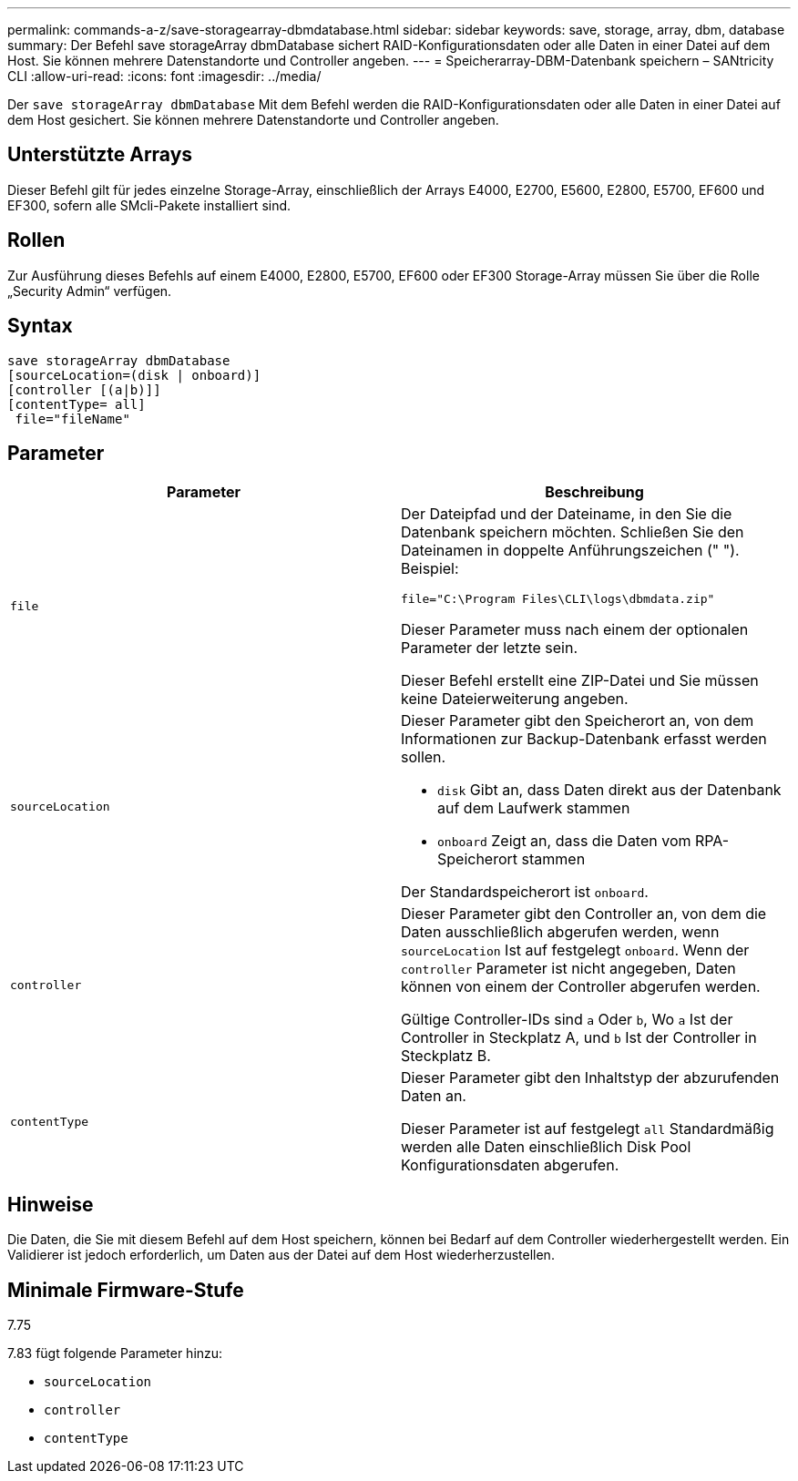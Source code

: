 ---
permalink: commands-a-z/save-storagearray-dbmdatabase.html 
sidebar: sidebar 
keywords: save, storage, array, dbm, database 
summary: Der Befehl save storageArray dbmDatabase sichert RAID-Konfigurationsdaten oder alle Daten in einer Datei auf dem Host. Sie können mehrere Datenstandorte und Controller angeben. 
---
= Speicherarray-DBM-Datenbank speichern – SANtricity CLI
:allow-uri-read: 
:icons: font
:imagesdir: ../media/


[role="lead"]
Der `save storageArray dbmDatabase` Mit dem Befehl werden die RAID-Konfigurationsdaten oder alle Daten in einer Datei auf dem Host gesichert. Sie können mehrere Datenstandorte und Controller angeben.



== Unterstützte Arrays

Dieser Befehl gilt für jedes einzelne Storage-Array, einschließlich der Arrays E4000, E2700, E5600, E2800, E5700, EF600 und EF300, sofern alle SMcli-Pakete installiert sind.



== Rollen

Zur Ausführung dieses Befehls auf einem E4000, E2800, E5700, EF600 oder EF300 Storage-Array müssen Sie über die Rolle „Security Admin“ verfügen.



== Syntax

[source, cli]
----
save storageArray dbmDatabase
[sourceLocation=(disk | onboard)]
[controller [(a|b)]]
[contentType= all]
 file="fileName"
----


== Parameter

[cols="2*"]
|===
| Parameter | Beschreibung 


 a| 
`file`
 a| 
Der Dateipfad und der Dateiname, in den Sie die Datenbank speichern möchten. Schließen Sie den Dateinamen in doppelte Anführungszeichen (" "). Beispiel:

`file="C:\Program Files\CLI\logs\dbmdata.zip"`

Dieser Parameter muss nach einem der optionalen Parameter der letzte sein.

Dieser Befehl erstellt eine ZIP-Datei und Sie müssen keine Dateierweiterung angeben.



 a| 
`sourceLocation`
 a| 
Dieser Parameter gibt den Speicherort an, von dem Informationen zur Backup-Datenbank erfasst werden sollen.

* `disk` Gibt an, dass Daten direkt aus der Datenbank auf dem Laufwerk stammen
* `onboard` Zeigt an, dass die Daten vom RPA-Speicherort stammen


Der Standardspeicherort ist `onboard`.



 a| 
`controller`
 a| 
Dieser Parameter gibt den Controller an, von dem die Daten ausschließlich abgerufen werden, wenn `sourceLocation` Ist auf festgelegt `onboard`. Wenn der `controller` Parameter ist nicht angegeben, Daten können von einem der Controller abgerufen werden.

Gültige Controller-IDs sind `a` Oder `b`, Wo `a` Ist der Controller in Steckplatz A, und `b` Ist der Controller in Steckplatz B.



 a| 
`contentType`
 a| 
Dieser Parameter gibt den Inhaltstyp der abzurufenden Daten an.

Dieser Parameter ist auf festgelegt `all` Standardmäßig werden alle Daten einschließlich Disk Pool Konfigurationsdaten abgerufen.

|===


== Hinweise

Die Daten, die Sie mit diesem Befehl auf dem Host speichern, können bei Bedarf auf dem Controller wiederhergestellt werden. Ein Validierer ist jedoch erforderlich, um Daten aus der Datei auf dem Host wiederherzustellen.



== Minimale Firmware-Stufe

7.75

7.83 fügt folgende Parameter hinzu:

* `sourceLocation`
* `controller`
* `contentType`

